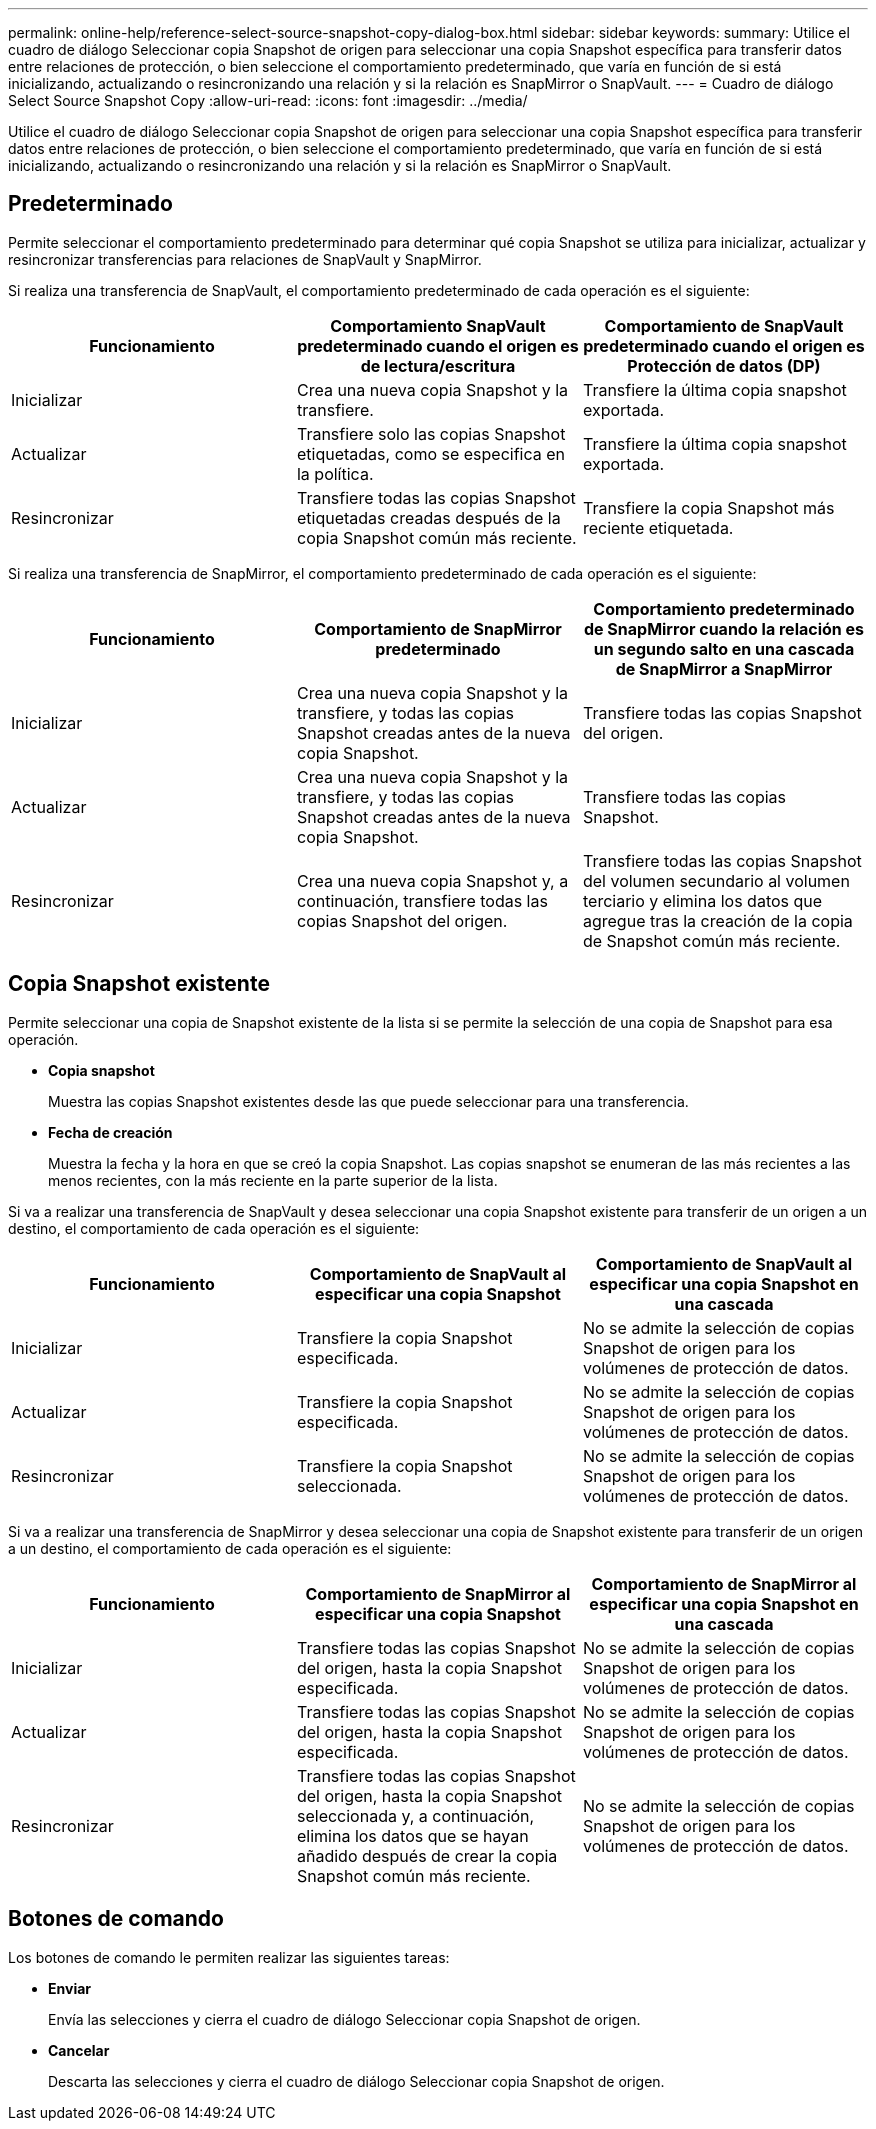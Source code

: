 ---
permalink: online-help/reference-select-source-snapshot-copy-dialog-box.html 
sidebar: sidebar 
keywords:  
summary: Utilice el cuadro de diálogo Seleccionar copia Snapshot de origen para seleccionar una copia Snapshot específica para transferir datos entre relaciones de protección, o bien seleccione el comportamiento predeterminado, que varía en función de si está inicializando, actualizando o resincronizando una relación y si la relación es SnapMirror o SnapVault. 
---
= Cuadro de diálogo Select Source Snapshot Copy
:allow-uri-read: 
:icons: font
:imagesdir: ../media/


[role="lead"]
Utilice el cuadro de diálogo Seleccionar copia Snapshot de origen para seleccionar una copia Snapshot específica para transferir datos entre relaciones de protección, o bien seleccione el comportamiento predeterminado, que varía en función de si está inicializando, actualizando o resincronizando una relación y si la relación es SnapMirror o SnapVault.



== Predeterminado

Permite seleccionar el comportamiento predeterminado para determinar qué copia Snapshot se utiliza para inicializar, actualizar y resincronizar transferencias para relaciones de SnapVault y SnapMirror.

Si realiza una transferencia de SnapVault, el comportamiento predeterminado de cada operación es el siguiente:

|===
| Funcionamiento | Comportamiento SnapVault predeterminado cuando el origen es de lectura/escritura | Comportamiento de SnapVault predeterminado cuando el origen es Protección de datos (DP) 


 a| 
Inicializar
 a| 
Crea una nueva copia Snapshot y la transfiere.
 a| 
Transfiere la última copia snapshot exportada.



 a| 
Actualizar
 a| 
Transfiere solo las copias Snapshot etiquetadas, como se especifica en la política.
 a| 
Transfiere la última copia snapshot exportada.



 a| 
Resincronizar
 a| 
Transfiere todas las copias Snapshot etiquetadas creadas después de la copia Snapshot común más reciente.
 a| 
Transfiere la copia Snapshot más reciente etiquetada.

|===
Si realiza una transferencia de SnapMirror, el comportamiento predeterminado de cada operación es el siguiente:

|===
| Funcionamiento | Comportamiento de SnapMirror predeterminado | Comportamiento predeterminado de SnapMirror cuando la relación es un segundo salto en una cascada de SnapMirror a SnapMirror 


 a| 
Inicializar
 a| 
Crea una nueva copia Snapshot y la transfiere, y todas las copias Snapshot creadas antes de la nueva copia Snapshot.
 a| 
Transfiere todas las copias Snapshot del origen.



 a| 
Actualizar
 a| 
Crea una nueva copia Snapshot y la transfiere, y todas las copias Snapshot creadas antes de la nueva copia Snapshot.
 a| 
Transfiere todas las copias Snapshot.



 a| 
Resincronizar
 a| 
Crea una nueva copia Snapshot y, a continuación, transfiere todas las copias Snapshot del origen.
 a| 
Transfiere todas las copias Snapshot del volumen secundario al volumen terciario y elimina los datos que agregue tras la creación de la copia de Snapshot común más reciente.

|===


== Copia Snapshot existente

Permite seleccionar una copia de Snapshot existente de la lista si se permite la selección de una copia de Snapshot para esa operación.

* *Copia snapshot*
+
Muestra las copias Snapshot existentes desde las que puede seleccionar para una transferencia.

* *Fecha de creación*
+
Muestra la fecha y la hora en que se creó la copia Snapshot. Las copias snapshot se enumeran de las más recientes a las menos recientes, con la más reciente en la parte superior de la lista.



Si va a realizar una transferencia de SnapVault y desea seleccionar una copia Snapshot existente para transferir de un origen a un destino, el comportamiento de cada operación es el siguiente:

|===
| Funcionamiento | Comportamiento de SnapVault al especificar una copia Snapshot | Comportamiento de SnapVault al especificar una copia Snapshot en una cascada 


 a| 
Inicializar
 a| 
Transfiere la copia Snapshot especificada.
 a| 
No se admite la selección de copias Snapshot de origen para los volúmenes de protección de datos.



 a| 
Actualizar
 a| 
Transfiere la copia Snapshot especificada.
 a| 
No se admite la selección de copias Snapshot de origen para los volúmenes de protección de datos.



 a| 
Resincronizar
 a| 
Transfiere la copia Snapshot seleccionada.
 a| 
No se admite la selección de copias Snapshot de origen para los volúmenes de protección de datos.

|===
Si va a realizar una transferencia de SnapMirror y desea seleccionar una copia de Snapshot existente para transferir de un origen a un destino, el comportamiento de cada operación es el siguiente:

|===
| Funcionamiento | Comportamiento de SnapMirror al especificar una copia Snapshot | Comportamiento de SnapMirror al especificar una copia Snapshot en una cascada 


 a| 
Inicializar
 a| 
Transfiere todas las copias Snapshot del origen, hasta la copia Snapshot especificada.
 a| 
No se admite la selección de copias Snapshot de origen para los volúmenes de protección de datos.



 a| 
Actualizar
 a| 
Transfiere todas las copias Snapshot del origen, hasta la copia Snapshot especificada.
 a| 
No se admite la selección de copias Snapshot de origen para los volúmenes de protección de datos.



 a| 
Resincronizar
 a| 
Transfiere todas las copias Snapshot del origen, hasta la copia Snapshot seleccionada y, a continuación, elimina los datos que se hayan añadido después de crear la copia Snapshot común más reciente.
 a| 
No se admite la selección de copias Snapshot de origen para los volúmenes de protección de datos.

|===


== Botones de comando

Los botones de comando le permiten realizar las siguientes tareas:

* *Enviar*
+
Envía las selecciones y cierra el cuadro de diálogo Seleccionar copia Snapshot de origen.

* *Cancelar*
+
Descarta las selecciones y cierra el cuadro de diálogo Seleccionar copia Snapshot de origen.


